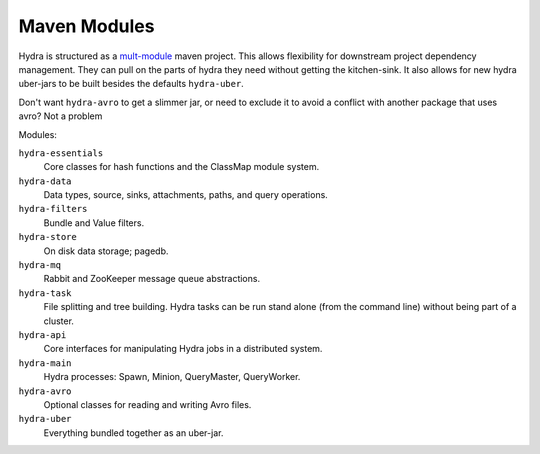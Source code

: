 .. Licensed under the Apache License, Version 2.0 (the "License");
   you may not use this file except in compliance with the License.
   You may obtain a copy of the License at

   http://www.apache.org/licenses/LICENSE-2.0

   Unless required by applicable law or agreed to in writing, software
   distributed under the License is distributed on an "AS IS" BASIS,
   WITHOUT WARRANTIES OR CONDITIONS OF ANY KIND, either express or
   implied.  See the License for the specific language governing
   permissions and limitations under the License.


.. _maven-modules:

###############
Maven Modules
###############

Hydra is structured as a `mult-module <http://maven.apache.org/guides/mini/guide-multiple-modules.html>`_ maven project.  This allows flexibility for downstream project dependency management.  They can pull on the parts of hydra they need without getting the kitchen-sink.  It also allows for new hydra uber-jars to be built besides the defaults ``hydra-uber``. 

Don't want ``hydra-avro`` to get a slimmer jar, or need to exclude it to avoid a conflict with another package that uses avro?  Not a problem

Modules:

``hydra-essentials``
  Core classes for hash functions and the ClassMap module system.

``hydra-data``
  Data types, source, sinks, attachments, paths, and query operations.

``hydra-filters``
  Bundle and Value filters.

``hydra-store``
  On disk data storage; pagedb.

``hydra-mq``
  Rabbit and ZooKeeper message queue abstractions.

``hydra-task``
  File splitting and tree building.  Hydra tasks can be run stand alone (from the command line) without being part of a cluster.

``hydra-api``
  Core interfaces for manipulating Hydra jobs in a distributed system.

``hydra-main``
  Hydra processes: Spawn, Minion, QueryMaster, QueryWorker.

``hydra-avro``
  Optional classes for reading and writing Avro files.

``hydra-uber``
  Everything bundled together as an uber-jar.

